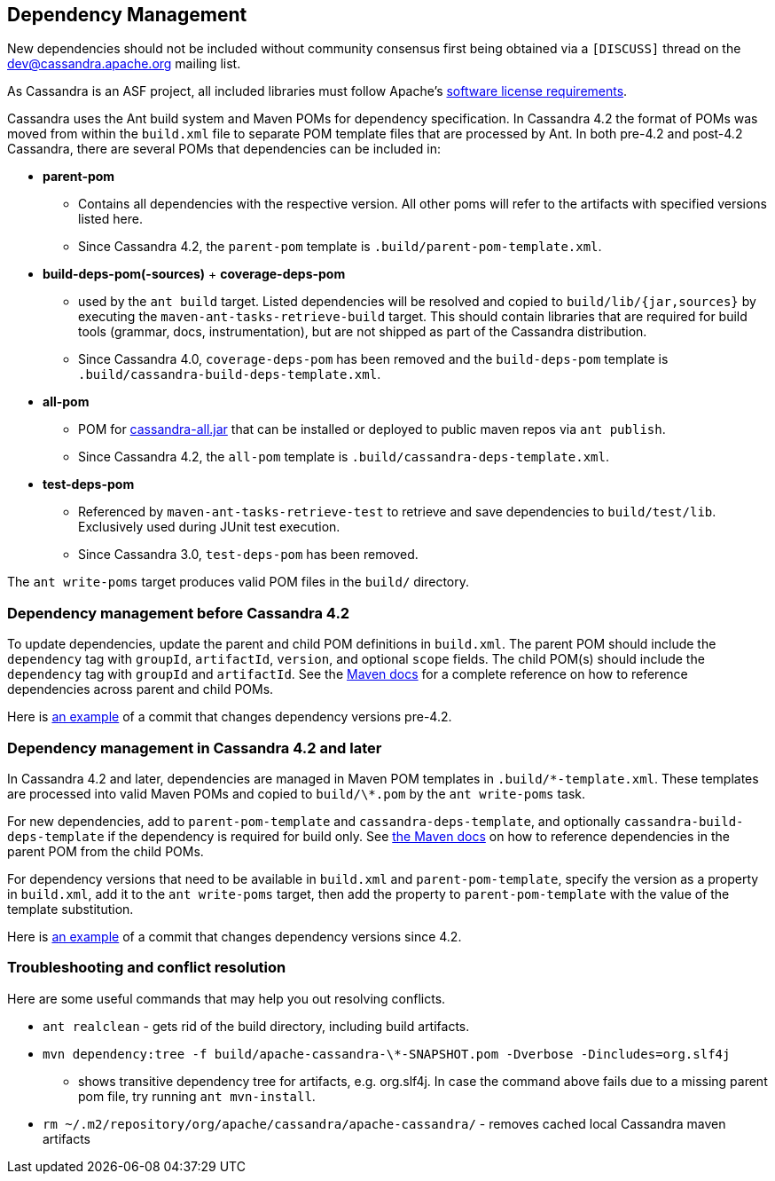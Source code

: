 :page-layout: basic

== Dependency Management

New dependencies should not be included without community consensus first being
obtained via a `[DISCUSS]` thread on the dev@cassandra.apache.org mailing list.

As Cassandra is an ASF project, all included libraries must follow
Apache's https://www.apache.org/legal/resolved.html[software license
requirements].

Cassandra uses the Ant build system and Maven POMs for dependency specification.
In Cassandra 4.2 the format of POMs was moved from within the `build.xml` file to separate POM template files that are processed by Ant.
In both pre-4.2 and post-4.2 Cassandra, there are several POMs that dependencies can be included in:

* *parent-pom*
    - Contains all dependencies with the respective version. All other poms
      will refer to the artifacts with specified versions listed here.
    - Since Cassandra 4.2, the `parent-pom` template is `.build/parent-pom-template.xml`.
* *build-deps-pom(-sources)* + *coverage-deps-pom*
    - used by the `ant build` target. Listed dependencies will be resolved and
      copied to `build/lib/{jar,sources}` by executing the
      `maven-ant-tasks-retrieve-build` target. This should contain libraries that are
      required for build tools (grammar, docs, instrumentation), but are not
      shipped as part of the Cassandra distribution.
    - Since Cassandra 4.0, `coverage-deps-pom` has been removed and the
      `build-deps-pom` template is `.build/cassandra-build-deps-template.xml`.
* *all-pom*
    - POM for https://mvnrepository.com/artifact/org.apache.cassandra/cassandra-all[cassandra-all.jar]
      that can be installed or deployed to public maven repos via `ant publish`.
    - Since Cassandra 4.2, the `all-pom` template is `.build/cassandra-deps-template.xml`.
* *test-deps-pom*
    - Referenced by `maven-ant-tasks-retrieve-test` to retrieve and save
      dependencies to `build/test/lib`. Exclusively used during JUnit test
      execution.
    - Since Cassandra 3.0, `test-deps-pom` has been removed.

The `ant write-poms` target produces valid POM files in the `build/` directory.

=== Dependency management before Cassandra 4.2

To update dependencies, update the parent and child POM definitions in
`build.xml`. The parent POM should include the `dependency` tag with `groupId`,
`artifactId`, `version`, and optional `scope` fields. The child POM(s) should
include the `dependency` tag with `groupId` and `artifactId`. See the
https://maven.apache.org/guides/introduction/introduction-to-dependency-mechanism.html#Dependency_Management[Maven docs]
for a complete reference on how to reference dependencies across parent and
child POMs.

Here is
https://github.com/apache/cassandra/commit/4b3f07fc74089151efeff7a8fdfa9c414a1f0d6a#diff-766797f233c18114f9499750cf1ffbf3829aeea50283850619c01bd173132021[an example]
of a commit that changes dependency versions pre-4.2.

=== Dependency management in Cassandra 4.2 and later

In Cassandra 4.2 and later, dependencies are managed in Maven POM templates in
`.build/\*-template.xml`. These templates are processed into valid Maven POMs
and copied to `build/\*.pom` by the `ant write-poms` task.

For new dependencies, add to `parent-pom-template` and
`cassandra-deps-template`, and optionally `cassandra-build-deps-template` if
the dependency is required for build only.  See
https://maven.apache.org/guides/introduction/introduction-to-dependency-mechanism.html#Dependency_Management[the Maven docs]
on how to reference dependencies in the parent POM from the child POMs.

For dependency versions that need to be available in `build.xml` and
`parent-pom-template`, specify the version as a property in `build.xml`, add it
to the `ant write-poms` target, then add the property to `parent-pom-template`
with the value of the template substitution.

Here is
https://github.com/apache/cassandra/commit/b61bd93e574503aff8c29f0efefbe9879d3b32eb[an example]
of a commit that changes dependency versions since 4.2.

=== Troubleshooting and conflict resolution

Here are some useful commands that may help you out resolving conflicts.

* `ant realclean` - gets rid of the build directory, including build
artifacts.
* `mvn dependency:tree -f build/apache-cassandra-\*-SNAPSHOT.pom -Dverbose -Dincludes=org.slf4j`
- shows transitive dependency tree for artifacts, e.g. org.slf4j. In
case the command above fails due to a missing parent pom file, try
running `ant mvn-install`.
* `rm ~/.m2/repository/org/apache/cassandra/apache-cassandra/` - removes
cached local Cassandra maven artifacts
